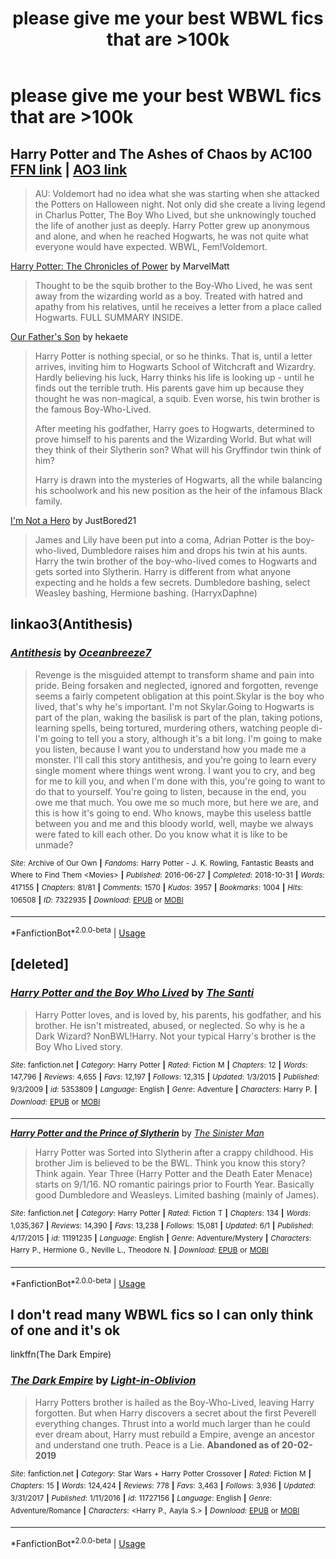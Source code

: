 #+TITLE: please give me your best WBWL fics that are >100k

* please give me your best WBWL fics that are >100k
:PROPERTIES:
:Author: adamistroubled
:Score: 18
:DateUnix: 1593125651.0
:DateShort: 2020-Jun-26
:FlairText: Request
:END:

** Harry Potter and The Ashes of Chaos by AC100 [[https://www.fanfiction.net/s/13507192/1/Harry-Potter-and-The-Ashes-of-Chaos][FFN link]] | [[https://archiveofourown.org/series/1664050][AO3 link]]

#+begin_quote
  AU: Voldemort had no idea what she was starting when she attacked the Potters on Halloween night. Not only did she create a living legend in Charlus Potter, The Boy Who Lived, but she unknowingly touched the life of another just as deeply. Harry Potter grew up anonymous and alone, and when he reached Hogwarts, he was not quite what everyone would have expected. WBWL, Fem!Voldemort.
#+end_quote

[[https://www.fanfiction.net/s/12167241/1/Harry-Potter-The-Chronicles-of-Power][Harry Potter: The Chronicles of Power]] by MarvelMatt

#+begin_quote
  Thought to be the squib brother to the Boy-Who Lived, he was sent away from the wizarding world as a boy. Treated with hatred and apathy from his relatives, until he receives a letter from a place called Hogwarts. FULL SUMMARY INSIDE.
#+end_quote

[[https://archiveofourown.org/works/22419655/chapters/53565664][Our Father's Son]] by hekaete

#+begin_quote
  Harry Potter is nothing special, or so he thinks. That is, until a letter arrives, inviting him to Hogwarts School of Witchcraft and Wizardry. Hardly believing his luck, Harry thinks his life is looking up - until he finds out the terrible truth. His parents gave him up because they thought he was non-magical, a squib. Even worse, his twin brother is the famous Boy-Who-Lived.

  After meeting his godfather, Harry goes to Hogwarts, determined to prove himself to his parents and the Wizarding World. But what will they think of their Slytherin son? What will his Gryffindor twin think of him?

  Harry is drawn into the mysteries of Hogwarts, all the while balancing his schoolwork and his new position as the heir of the infamous Black family.
#+end_quote

[[https://www.fanfiction.net/s/13251826/1/I-m-not-a-hero][I'm Not a Hero]] by JustBored21

#+begin_quote
  James and Lily have been put into a coma, Adrian Potter is the boy-who-lived, Dumbledore raises him and drops his twin at his aunts. Harry the twin brother of the boy-who-lived comes to Hogwarts and gets sorted into Slytherin. Harry is different from what anyone expecting and he holds a few secrets. Dumbledore bashing, select Weasley bashing, Hermione bashing. (HarryxDaphne)
#+end_quote
:PROPERTIES:
:Author: Sonia341
:Score: 4
:DateUnix: 1593139411.0
:DateShort: 2020-Jun-26
:END:


** linkao3(Antithesis)
:PROPERTIES:
:Author: TimeTurner394
:Score: 2
:DateUnix: 1593154736.0
:DateShort: 2020-Jun-26
:END:

*** [[https://archiveofourown.org/works/7322935][*/Antithesis/*]] by [[https://www.archiveofourown.org/users/Oceanbreeze7/pseuds/Oceanbreeze7][/Oceanbreeze7/]]

#+begin_quote
  Revenge is the misguided attempt to transform shame and pain into pride. Being forsaken and neglected, ignored and forgotten, revenge seems a fairly competent obligation at this point.Skylar is the boy who lived, that's why he's important. I'm not Skylar.Going to Hogwarts is part of the plan, waking the basilisk is part of the plan, taking potions, learning spells, being tortured, murdering others, watching people di-   I'm going to tell you a story, although it's a bit long. I'm going to make you listen, because I want you to understand how you made me a monster. I'll call this story antithesis, and you're going to learn every single moment where things went wrong. I want you to cry, and beg for me to kill you, and when I'm done with this, you're going to want to do that to yourself. You're going to listen, because in the end, you owe me that much. You owe me so much more, but here we are, and this is how it's going to end. Who knows, maybe this useless battle between you and me and this bloody world, well, maybe we always were fated to kill each other. Do you know what it is like to be unmade?
#+end_quote

^{/Site/:} ^{Archive} ^{of} ^{Our} ^{Own} ^{*|*} ^{/Fandoms/:} ^{Harry} ^{Potter} ^{-} ^{J.} ^{K.} ^{Rowling,} ^{Fantastic} ^{Beasts} ^{and} ^{Where} ^{to} ^{Find} ^{Them} ^{<Movies>} ^{*|*} ^{/Published/:} ^{2016-06-27} ^{*|*} ^{/Completed/:} ^{2018-10-31} ^{*|*} ^{/Words/:} ^{417155} ^{*|*} ^{/Chapters/:} ^{81/81} ^{*|*} ^{/Comments/:} ^{1570} ^{*|*} ^{/Kudos/:} ^{3957} ^{*|*} ^{/Bookmarks/:} ^{1004} ^{*|*} ^{/Hits/:} ^{106508} ^{*|*} ^{/ID/:} ^{7322935} ^{*|*} ^{/Download/:} ^{[[https://archiveofourown.org/downloads/7322935/Antithesis.epub?updated_at=1578997029][EPUB]]} ^{or} ^{[[https://archiveofourown.org/downloads/7322935/Antithesis.mobi?updated_at=1578997029][MOBI]]}

--------------

*FanfictionBot*^{2.0.0-beta} | [[https://github.com/tusing/reddit-ffn-bot/wiki/Usage][Usage]]
:PROPERTIES:
:Author: FanfictionBot
:Score: 2
:DateUnix: 1593154758.0
:DateShort: 2020-Jun-26
:END:


** [deleted]
:PROPERTIES:
:Score: 6
:DateUnix: 1593126682.0
:DateShort: 2020-Jun-26
:END:

*** [[https://www.fanfiction.net/s/5353809/1/][*/Harry Potter and the Boy Who Lived/*]] by [[https://www.fanfiction.net/u/1239654/The-Santi][/The Santi/]]

#+begin_quote
  Harry Potter loves, and is loved by, his parents, his godfather, and his brother. He isn't mistreated, abused, or neglected. So why is he a Dark Wizard? NonBWL!Harry. Not your typical Harry's brother is the Boy Who Lived story.
#+end_quote

^{/Site/:} ^{fanfiction.net} ^{*|*} ^{/Category/:} ^{Harry} ^{Potter} ^{*|*} ^{/Rated/:} ^{Fiction} ^{M} ^{*|*} ^{/Chapters/:} ^{12} ^{*|*} ^{/Words/:} ^{147,796} ^{*|*} ^{/Reviews/:} ^{4,655} ^{*|*} ^{/Favs/:} ^{12,197} ^{*|*} ^{/Follows/:} ^{12,315} ^{*|*} ^{/Updated/:} ^{1/3/2015} ^{*|*} ^{/Published/:} ^{9/3/2009} ^{*|*} ^{/id/:} ^{5353809} ^{*|*} ^{/Language/:} ^{English} ^{*|*} ^{/Genre/:} ^{Adventure} ^{*|*} ^{/Characters/:} ^{Harry} ^{P.} ^{*|*} ^{/Download/:} ^{[[http://www.ff2ebook.com/old/ffn-bot/index.php?id=5353809&source=ff&filetype=epub][EPUB]]} ^{or} ^{[[http://www.ff2ebook.com/old/ffn-bot/index.php?id=5353809&source=ff&filetype=mobi][MOBI]]}

--------------

[[https://www.fanfiction.net/s/11191235/1/][*/Harry Potter and the Prince of Slytherin/*]] by [[https://www.fanfiction.net/u/4788805/The-Sinister-Man][/The Sinister Man/]]

#+begin_quote
  Harry Potter was Sorted into Slytherin after a crappy childhood. His brother Jim is believed to be the BWL. Think you know this story? Think again. Year Three (Harry Potter and the Death Eater Menace) starts on 9/1/16. NO romantic pairings prior to Fourth Year. Basically good Dumbledore and Weasleys. Limited bashing (mainly of James).
#+end_quote

^{/Site/:} ^{fanfiction.net} ^{*|*} ^{/Category/:} ^{Harry} ^{Potter} ^{*|*} ^{/Rated/:} ^{Fiction} ^{T} ^{*|*} ^{/Chapters/:} ^{134} ^{*|*} ^{/Words/:} ^{1,035,367} ^{*|*} ^{/Reviews/:} ^{14,390} ^{*|*} ^{/Favs/:} ^{13,238} ^{*|*} ^{/Follows/:} ^{15,081} ^{*|*} ^{/Updated/:} ^{6/1} ^{*|*} ^{/Published/:} ^{4/17/2015} ^{*|*} ^{/id/:} ^{11191235} ^{*|*} ^{/Language/:} ^{English} ^{*|*} ^{/Genre/:} ^{Adventure/Mystery} ^{*|*} ^{/Characters/:} ^{Harry} ^{P.,} ^{Hermione} ^{G.,} ^{Neville} ^{L.,} ^{Theodore} ^{N.} ^{*|*} ^{/Download/:} ^{[[http://www.ff2ebook.com/old/ffn-bot/index.php?id=11191235&source=ff&filetype=epub][EPUB]]} ^{or} ^{[[http://www.ff2ebook.com/old/ffn-bot/index.php?id=11191235&source=ff&filetype=mobi][MOBI]]}

--------------

*FanfictionBot*^{2.0.0-beta} | [[https://github.com/tusing/reddit-ffn-bot/wiki/Usage][Usage]]
:PROPERTIES:
:Author: FanfictionBot
:Score: 1
:DateUnix: 1593126701.0
:DateShort: 2020-Jun-26
:END:


** I don't read many WBWL fics so I can only think of one and it's ok

linkffn(The Dark Empire)
:PROPERTIES:
:Author: ZePwnzerRJ
:Score: 2
:DateUnix: 1593137514.0
:DateShort: 2020-Jun-26
:END:

*** [[https://www.fanfiction.net/s/11727156/1/][*/The Dark Empire/*]] by [[https://www.fanfiction.net/u/5737399/Light-in-Oblivion][/Light-in-Oblivion/]]

#+begin_quote
  Harry Potters brother is hailed as the Boy-Who-Lived, leaving Harry forgotten. But when Harry discovers a secret about the first Peverell everything changes. Thrust into a world much larger than he could ever dream about, Harry must rebuild a Empire, avenge an ancestor and understand one truth. Peace is a Lie. *Abandoned as of 20-02-2019*
#+end_quote

^{/Site/:} ^{fanfiction.net} ^{*|*} ^{/Category/:} ^{Star} ^{Wars} ^{+} ^{Harry} ^{Potter} ^{Crossover} ^{*|*} ^{/Rated/:} ^{Fiction} ^{M} ^{*|*} ^{/Chapters/:} ^{15} ^{*|*} ^{/Words/:} ^{124,424} ^{*|*} ^{/Reviews/:} ^{778} ^{*|*} ^{/Favs/:} ^{3,463} ^{*|*} ^{/Follows/:} ^{3,936} ^{*|*} ^{/Updated/:} ^{3/31/2017} ^{*|*} ^{/Published/:} ^{1/11/2016} ^{*|*} ^{/id/:} ^{11727156} ^{*|*} ^{/Language/:} ^{English} ^{*|*} ^{/Genre/:} ^{Adventure/Romance} ^{*|*} ^{/Characters/:} ^{<Harry} ^{P.,} ^{Aayla} ^{S.>} ^{*|*} ^{/Download/:} ^{[[http://www.ff2ebook.com/old/ffn-bot/index.php?id=11727156&source=ff&filetype=epub][EPUB]]} ^{or} ^{[[http://www.ff2ebook.com/old/ffn-bot/index.php?id=11727156&source=ff&filetype=mobi][MOBI]]}

--------------

*FanfictionBot*^{2.0.0-beta} | [[https://github.com/tusing/reddit-ffn-bot/wiki/Usage][Usage]]
:PROPERTIES:
:Author: FanfictionBot
:Score: 1
:DateUnix: 1593137537.0
:DateShort: 2020-Jun-26
:END:
